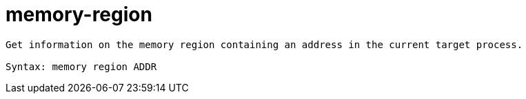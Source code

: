 = memory-region

----
Get information on the memory region containing an address in the current target process.

Syntax: memory region ADDR
----